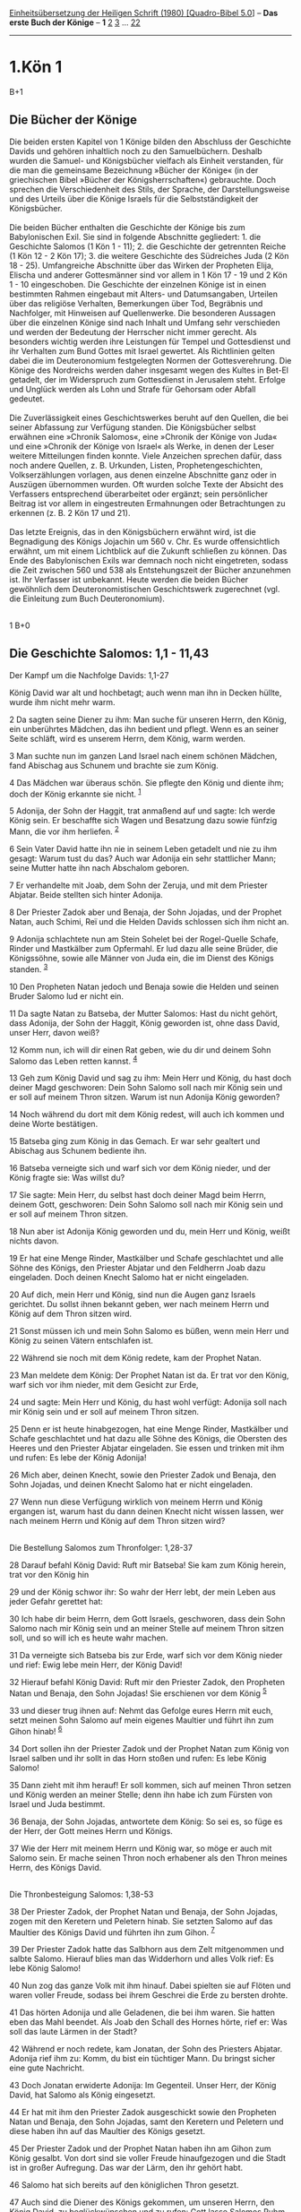 :PROPERTIES:
:ID:       6425cffb-8a05-4482-95a9-f6e95debe3d9
:END:
<<navbar>>
[[../index.html][Einheitsübersetzung der Heiligen Schrift (1980)
[Quadro-Bibel 5.0]]] -- *Das erste Buch der Könige* -- *1*
[[file:1.Kön_2.html][2]] [[file:1.Kön_3.html][3]] ...
[[file:1.Kön_22.html][22]]

--------------

* 1.Kön 1
  :PROPERTIES:
  :CUSTOM_ID: kön-1
  :END:

B+1
** Die Bücher der Könige
   :PROPERTIES:
   :CUSTOM_ID: die-bücher-der-könige
   :END:
Die beiden ersten Kapitel von 1 Könige bilden den Abschluss der
Geschichte Davids und gehören inhaltlich noch zu den Samuelbüchern.
Deshalb wurden die Samuel- und Königsbücher vielfach als Einheit
verstanden, für die man die gemeinsame Bezeichnung »Bücher der Könige«
(in der griechischen Bibel »Bücher der Königsherrschaften«) gebrauchte.
Doch sprechen die Verschiedenheit des Stils, der Sprache, der
Darstellungsweise und des Urteils über die Könige Israels für die
Selbstständigkeit der Königsbücher.\\
\\
Die beiden Bücher enthalten die Geschichte der Könige bis zum
Babylonischen Exil. Sie sind in folgende Abschnitte gegliedert: 1. die
Geschichte Salomos (1 Kön 1 - 11); 2. die Geschichte der getrennten
Reiche (1 Kön 12 - 2 Kön 17); 3. die weitere Geschichte des Südreiches
Juda (2 Kön 18 - 25). Umfangreiche Abschnitte über das Wirken der
Propheten Elija, Elischa und anderer Gottesmänner sind vor allem in 1
Kön 17 - 19 und 2 Kön 1 - 10 eingeschoben. Die Geschichte der einzelnen
Könige ist in einen bestimmten Rahmen eingebaut mit Alters- und
Datumsangaben, Urteilen über das religiöse Verhalten, Bemerkungen über
Tod, Begräbnis und Nachfolger, mit Hinweisen auf Quellenwerke. Die
besonderen Aussagen über die einzelnen Könige sind nach Inhalt und
Umfang sehr verschieden und werden der Bedeutung der Herrscher nicht
immer gerecht. Als besonders wichtig werden ihre Leistungen für Tempel
und Gottesdienst und ihr Verhalten zum Bund Gottes mit Israel gewertet.
Als Richtlinien gelten dabei die im Deuteronomium festgelegten Normen
der Gottesverehrung. Die Könige des Nordreichs werden daher insgesamt
wegen des Kultes in Bet-El getadelt, der im Widerspruch zum Gottesdienst
in Jerusalem steht. Erfolge und Unglück werden als Lohn und Strafe für
Gehorsam oder Abfall gedeutet.\\
\\
Die Zuverlässigkeit eines Geschichtswerkes beruht auf den Quellen, die
bei seiner Abfassung zur Verfügung standen. Die Königsbücher selbst
erwähnen eine »Chronik Salomos«, eine »Chronik der Könige von Juda« und
eine »Chronik der Könige von Israel« als Werke, in denen der Leser
weitere Mitteilungen finden konnte. Viele Anzeichen sprechen dafür, dass
noch andere Quellen, z. B. Urkunden, Listen, Prophetengeschichten,
Volkserzählungen vorlagen, aus denen einzelne Abschnitte ganz oder in
Auszügen übernommen wurden. Oft wurden solche Texte der Absicht des
Verfassers entsprechend überarbeitet oder ergänzt; sein persönlicher
Beitrag ist vor allem in eingestreuten Ermahnungen oder Betrachtungen zu
erkennen (z. B. 2 Kön 17 und 21).\\
\\
Das letzte Ereignis, das in den Königsbüchern erwähnt wird, ist die
Begnadigung des Königs Jojachin um 560 v. Chr. Es wurde offensichtlich
erwähnt, um mit einem Lichtblick auf die Zukunft schließen zu können.
Das Ende des Babylonischen Exils war demnach noch nicht eingetreten,
sodass die Zeit zwischen 560 und 538 als Entstehungszeit der Bücher
anzunehmen ist. Ihr Verfasser ist unbekannt. Heute werden die beiden
Bücher gewöhnlich dem Deuteronomistischen Geschichtswerk zugerechnet
(vgl. die Einleitung zum Buch Deuteronomium).\\
\\

<<verses>>

<<v1>>
1 B+0
** Die Geschichte Salomos: 1,1 - 11,43
   :PROPERTIES:
   :CUSTOM_ID: die-geschichte-salomos-11---1143
   :END:
**** Der Kampf um die Nachfolge Davids: 1,1-27
     :PROPERTIES:
     :CUSTOM_ID: der-kampf-um-die-nachfolge-davids-11-27
     :END:
König David war alt und hochbetagt; auch wenn man ihn in Decken hüllte,
wurde ihm nicht mehr warm.

<<v2>>
2 Da sagten seine Diener zu ihm: Man suche für unseren Herrn, den König,
ein unberührtes Mädchen, das ihn bedient und pflegt. Wenn es an seiner
Seite schläft, wird es unserem Herrn, dem König, warm werden.

<<v3>>
3 Man suchte nun im ganzen Land Israel nach einem schönen Mädchen, fand
Abischag aus Schunem und brachte sie zum König.

<<v4>>
4 Das Mädchen war überaus schön. Sie pflegte den König und diente ihm;
doch der König erkannte sie nicht. ^{[[#fn1][1]]}

<<v5>>
5 Adonija, der Sohn der Haggit, trat anmaßend auf und sagte: Ich werde
König sein. Er beschaffte sich Wagen und Besatzung dazu sowie fünfzig
Mann, die vor ihm herliefen. ^{[[#fn2][2]]}

<<v6>>
6 Sein Vater David hatte ihn nie in seinem Leben getadelt und nie zu ihm
gesagt: Warum tust du das? Auch war Adonija ein sehr stattlicher Mann;
seine Mutter hatte ihn nach Abschalom geboren.

<<v7>>
7 Er verhandelte mit Joab, dem Sohn der Zeruja, und mit dem Priester
Abjatar. Beide stellten sich hinter Adonija.

<<v8>>
8 Der Priester Zadok aber und Benaja, der Sohn Jojadas, und der Prophet
Natan, auch Schimi, Reï und die Helden Davids schlossen sich ihm nicht
an.

<<v9>>
9 Adonija schlachtete nun am Stein Sohelet bei der Rogel-Quelle Schafe,
Rinder und Mastkälber zum Opfermahl. Er lud dazu alle seine Brüder, die
Königssöhne, sowie alle Männer von Juda ein, die im Dienst des Königs
standen. ^{[[#fn3][3]]}

<<v10>>
10 Den Propheten Natan jedoch und Benaja sowie die Helden und seinen
Bruder Salomo lud er nicht ein.

<<v11>>
11 Da sagte Natan zu Batseba, der Mutter Salomos: Hast du nicht gehört,
dass Adonija, der Sohn der Haggit, König geworden ist, ohne dass David,
unser Herr, davon weiß?

<<v12>>
12 Komm nun, ich will dir einen Rat geben, wie du dir und deinem Sohn
Salomo das Leben retten kannst. ^{[[#fn4][4]]}

<<v13>>
13 Geh zum König David und sag zu ihm: Mein Herr und König, du hast doch
deiner Magd geschworen: Dein Sohn Salomo soll nach mir König sein und er
soll auf meinem Thron sitzen. Warum ist nun Adonija König geworden?

<<v14>>
14 Noch während du dort mit dem König redest, will auch ich kommen und
deine Worte bestätigen.

<<v15>>
15 Batseba ging zum König in das Gemach. Er war sehr gealtert und
Abischag aus Schunem bediente ihn.

<<v16>>
16 Batseba verneigte sich und warf sich vor dem König nieder, und der
König fragte sie: Was willst du?

<<v17>>
17 Sie sagte: Mein Herr, du selbst hast doch deiner Magd beim Herrn,
deinem Gott, geschworen: Dein Sohn Salomo soll nach mir König sein und
er soll auf meinem Thron sitzen.

<<v18>>
18 Nun aber ist Adonija König geworden und du, mein Herr und König,
weißt nichts davon.

<<v19>>
19 Er hat eine Menge Rinder, Mastkälber und Schafe geschlachtet und alle
Söhne des Königs, den Priester Abjatar und den Feldherrn Joab dazu
eingeladen. Doch deinen Knecht Salomo hat er nicht eingeladen.

<<v20>>
20 Auf dich, mein Herr und König, sind nun die Augen ganz Israels
gerichtet. Du sollst ihnen bekannt geben, wer nach meinem Herrn und
König auf dem Thron sitzen wird.

<<v21>>
21 Sonst müssen ich und mein Sohn Salomo es büßen, wenn mein Herr und
König zu seinen Vätern entschlafen ist.

<<v22>>
22 Während sie noch mit dem König redete, kam der Prophet Natan.

<<v23>>
23 Man meldete dem König: Der Prophet Natan ist da. Er trat vor den
König, warf sich vor ihm nieder, mit dem Gesicht zur Erde,

<<v24>>
24 und sagte: Mein Herr und König, du hast wohl verfügt: Adonija soll
nach mir König sein und er soll auf meinem Thron sitzen.

<<v25>>
25 Denn er ist heute hinabgezogen, hat eine Menge Rinder, Mastkälber und
Schafe geschlachtet und hat dazu alle Söhne des Königs, die Obersten des
Heeres und den Priester Abjatar eingeladen. Sie essen und trinken mit
ihm und rufen: Es lebe der König Adonija!

<<v26>>
26 Mich aber, deinen Knecht, sowie den Priester Zadok und Benaja, den
Sohn Jojadas, und deinen Knecht Salomo hat er nicht eingeladen.

<<v27>>
27 Wenn nun diese Verfügung wirklich von meinem Herrn und König ergangen
ist, warum hast du dann deinen Knecht nicht wissen lassen, wer nach
meinem Herrn und König auf dem Thron sitzen wird?\\
\\

<<v28>>
**** Die Bestellung Salomos zum Thronfolger: 1,28-37
     :PROPERTIES:
     :CUSTOM_ID: die-bestellung-salomos-zum-thronfolger-128-37
     :END:
28 Darauf befahl König David: Ruft mir Batseba! Sie kam zum König
herein, trat vor den König hin

<<v29>>
29 und der König schwor ihr: So wahr der Herr lebt, der mein Leben aus
jeder Gefahr gerettet hat:

<<v30>>
30 Ich habe dir beim Herrn, dem Gott Israels, geschworen, dass dein Sohn
Salomo nach mir König sein und an meiner Stelle auf meinem Thron sitzen
soll, und so will ich es heute wahr machen.

<<v31>>
31 Da verneigte sich Batseba bis zur Erde, warf sich vor dem König
nieder und rief: Ewig lebe mein Herr, der König David!

<<v32>>
32 Hierauf befahl König David: Ruft mir den Priester Zadok, den
Propheten Natan und Benaja, den Sohn Jojadas! Sie erschienen vor dem
König ^{[[#fn5][5]]}

<<v33>>
33 und dieser trug ihnen auf: Nehmt das Gefolge eures Herrn mit euch,
setzt meinen Sohn Salomo auf mein eigenes Maultier und führt ihn zum
Gihon hinab! ^{[[#fn6][6]]}

<<v34>>
34 Dort sollen ihn der Priester Zadok und der Prophet Natan zum König
von Israel salben und ihr sollt in das Horn stoßen und rufen: Es lebe
König Salomo!

<<v35>>
35 Dann zieht mit ihm herauf! Er soll kommen, sich auf meinen Thron
setzen und König werden an meiner Stelle; denn ihn habe ich zum Fürsten
von Israel und Juda bestimmt.

<<v36>>
36 Benaja, der Sohn Jojadas, antwortete dem König: So sei es, so füge es
der Herr, der Gott meines Herrn und Königs.

<<v37>>
37 Wie der Herr mit meinem Herrn und König war, so möge er auch mit
Salomo sein. Er mache seinen Thron noch erhabener als den Thron meines
Herrn, des Königs David.\\
\\

<<v38>>
**** Die Thronbesteigung Salomos: 1,38-53
     :PROPERTIES:
     :CUSTOM_ID: die-thronbesteigung-salomos-138-53
     :END:
38 Der Priester Zadok, der Prophet Natan und Benaja, der Sohn Jojadas,
zogen mit den Keretern und Peletern hinab. Sie setzten Salomo auf das
Maultier des Königs David und führten ihn zum Gihon. ^{[[#fn7][7]]}

<<v39>>
39 Der Priester Zadok hatte das Salbhorn aus dem Zelt mitgenommen und
salbte Salomo. Hierauf blies man das Widderhorn und alles Volk rief: Es
lebe König Salomo!

<<v40>>
40 Nun zog das ganze Volk mit ihm hinauf. Dabei spielten sie auf Flöten
und waren voller Freude, sodass bei ihrem Geschrei die Erde zu bersten
drohte.

<<v41>>
41 Das hörten Adonija und alle Geladenen, die bei ihm waren. Sie hatten
eben das Mahl beendet. Als Joab den Schall des Hornes hörte, rief er:
Was soll das laute Lärmen in der Stadt?

<<v42>>
42 Während er noch redete, kam Jonatan, der Sohn des Priesters Abjatar.
Adonija rief ihm zu: Komm, du bist ein tüchtiger Mann. Du bringst sicher
eine gute Nachricht.

<<v43>>
43 Doch Jonatan erwiderte Adonija: Im Gegenteil. Unser Herr, der König
David, hat Salomo als König eingesetzt.

<<v44>>
44 Er hat mit ihm den Priester Zadok ausgeschickt sowie den Propheten
Natan und Benaja, den Sohn Jojadas, samt den Keretern und Peletern und
diese haben ihn auf das Maultier des Königs gesetzt.

<<v45>>
45 Der Priester Zadok und der Prophet Natan haben ihn am Gihon zum König
gesalbt. Von dort sind sie voller Freude hinaufgezogen und die Stadt ist
in großer Aufregung. Das war der Lärm, den ihr gehört habt.

<<v46>>
46 Salomo hat sich bereits auf den königlichen Thron gesetzt.

<<v47>>
47 Auch sind die Diener des Königs gekommen, um unseren Herrn, den König
David, zu beglückwünschen und zu rufen: Gott lasse Salomos Ruhm noch
größer werden als deinen und er mache seinen Thron noch erhabener als
deinen Thron. Dabei hat sich der König auf seinem Lager tief verneigt.

<<v48>>
48 Auch hat der König gesagt: Gepriesen sei der Herr, der Gott Israels,
der mir heute gewährt hat, dass mein Nachkomme auf meinem Thron sitzt
und dass meine Augen das noch sehen dürfen.

<<v49>>
49 Da erschraken alle Geladenen, die bei Adonija waren, und brachen auf;
jeder ging seines Weges.

<<v50>>
50 Adonija fürchtete sich vor Salomo. Er stand auf, eilte zum Altar und
ergriff dessen Hörner. ^{[[#fn8][8]]}

<<v51>>
51 Man meldete Salomo: Adonija hat aus Furcht vor König Salomo die
Hörner des Altars ergriffen und gesagt: König Salomo schwöre mir zuerst,
dass er seinen Knecht nicht mit dem Schwert hinrichten lässt.

<<v52>>
52 Salomo versprach: Wenn er sich wie ein rechtschaffener Mann verhält,
soll ihm kein Haar gekrümmt werden. Stellt es sich aber heraus, dass er
unrecht handelt, muss er sterben.

<<v53>>
53 Darauf ließ ihn König Salomo vom Altar wegholen. Als er kam und vor
König Salomo niederfiel, befahl ihm dieser: Geh in dein Haus!\\
\\

^{[[#fnm1][1]]} der König erkannte sie nicht: Er hatte mit ihr keine
eheliche Gemeinschaft.

^{[[#fnm2][2]]} Ebenso hatte sich Abschalom verhalten, als er nach dem
Königtum trachtete (vgl. 2 Sam 15,1). Adonija war jetzt der älteste
überlebende Sohn Davids und konnte mit der Thronfolge rechnen.

^{[[#fnm3][3]]} Die Machtübernahme sollte mit einem Opfer verbunden
werden. Da Opferfeiern von einzelnen Familien öfter begangen wurden (1
Sam 1,3; 16,2; 20,6; 2 Sam 15,7) und zu ihnen Verwandte und Freunde
geladen wurden, konnte Adonija seine Anhänger sammeln, ohne Verdacht zu
erregen. Zur Rogel-Quelle vgl. 2 Sam 17,17.

^{[[#fnm4][4]]} Zur Sicherung ihrer Herrschaft ließen orientalische
Könige oft nach Erlangung des Throns ihre einstigen Gegner beseitigen.

^{[[#fnm5][5]]} Benaja war der Führer der Leibwache (vgl. 2 Sam 8,18).

^{[[#fnm6][6]]} Die Gihon-Quelle liegt näher am Königspalast als die
Rogel-Quelle.

^{[[#fnm7][7]]} Die Kereter und Peleter waren ausländische Söldner, die
David als Leibwache dienten.

^{[[#fnm8][8]]} Der Altar als Asylstätte gewährte Adonija Schutz.
